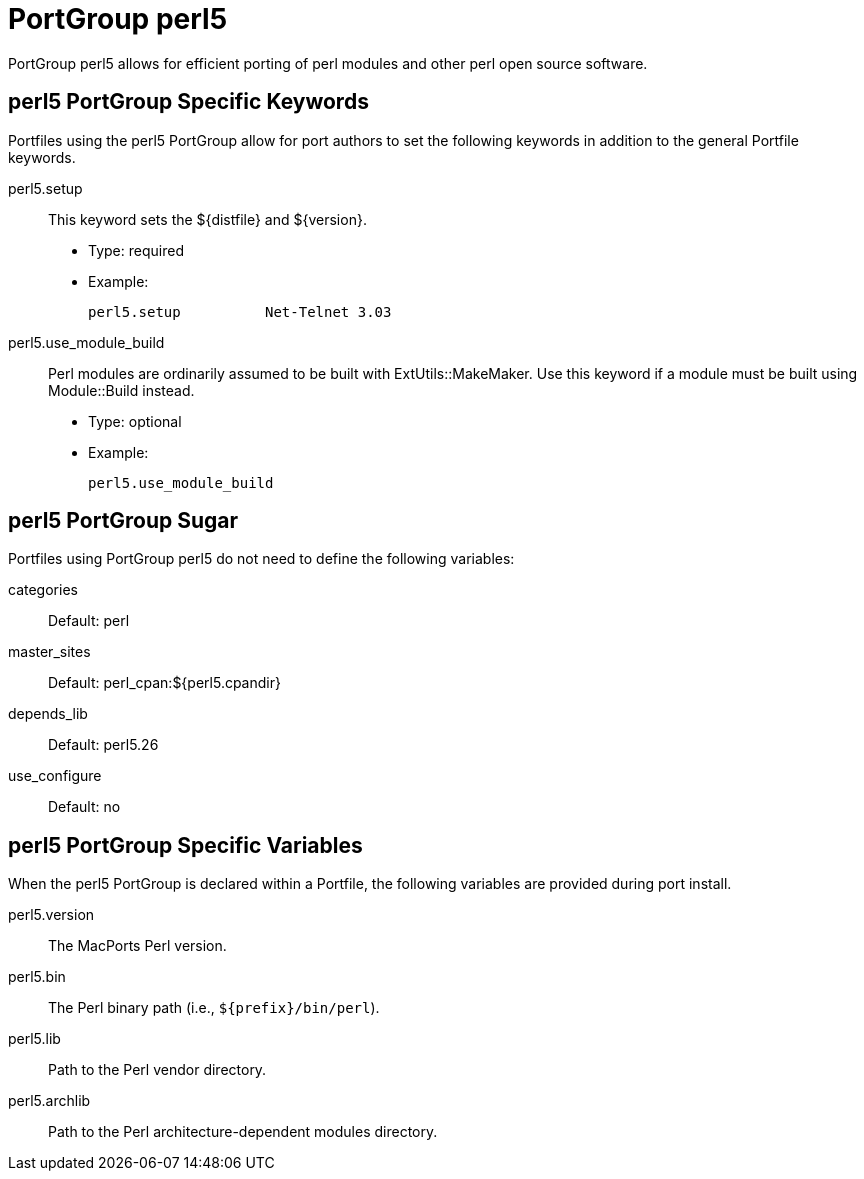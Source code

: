 [[reference.portgroup.perl]]
= PortGroup perl5

PortGroup perl5 allows for efficient porting of perl modules and other perl open source software.

[[reference.portgroup.perl.keywords]]
== perl5 PortGroup Specific Keywords

Portfiles using the perl5 PortGroup allow for port authors to set the following keywords in addition to the general Portfile keywords.

perl5.setup::
This keyword sets the ${distfile} and ${version}.

* Type: required
* Example:
+

[source]
----
perl5.setup          Net-Telnet 3.03
----

perl5.use_module_build::
Perl modules are ordinarily assumed to be built with ExtUtils::MakeMaker.
Use this keyword if a module must be built using Module::Build instead.

* Type: optional
* Example:
+

[source]
----
perl5.use_module_build
----

[[reference.portgroup.perl.sugar]]
== perl5 PortGroup Sugar

Portfiles using PortGroup perl5 do not need to define the following variables:

categories::
Default: perl

master_sites::
Default: perl_cpan:${perl5.cpandir}

depends_lib::
Default: perl5.26

use_configure::
Default: no

[[reference.portgroup.perl.variables]]
== perl5 PortGroup Specific Variables

When the perl5 PortGroup is declared within a Portfile, the following variables are provided during port install.

perl5.version::
The MacPorts Perl version.

perl5.bin::
The Perl binary path (i.e., [path]`${prefix}/bin/perl`).

perl5.lib::
Path to the Perl vendor directory.

perl5.archlib::
Path to the Perl architecture-dependent modules directory.